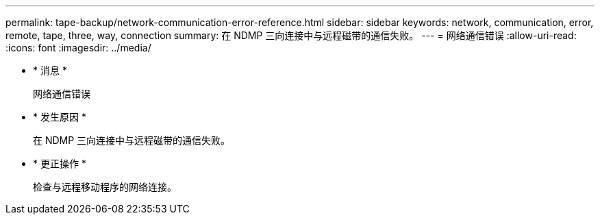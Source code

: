 ---
permalink: tape-backup/network-communication-error-reference.html 
sidebar: sidebar 
keywords: network, communication, error, remote, tape, three, way, connection 
summary: 在 NDMP 三向连接中与远程磁带的通信失败。 
---
= 网络通信错误
:allow-uri-read: 
:icons: font
:imagesdir: ../media/


* * 消息 *
+
`网络通信错误`

* * 发生原因 *
+
在 NDMP 三向连接中与远程磁带的通信失败。

* * 更正操作 *
+
检查与远程移动程序的网络连接。


